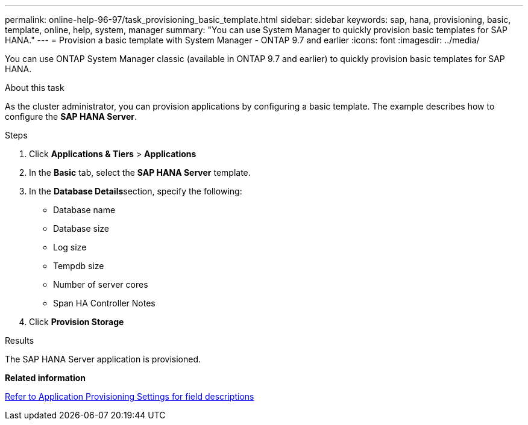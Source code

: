 ---
permalink: online-help-96-97/task_provisioning_basic_template.html
sidebar: sidebar
keywords: sap, hana, provisioning, basic, template, online, help, system, manager
summary: "You can use System Manager to quickly provision basic templates for SAP HANA."
---
= Provision a basic template with System Manager - ONTAP 9.7 and earlier
:icons: font
:imagesdir: ../media/

[.lead]
You can use ONTAP System Manager classic (available in ONTAP 9.7 and earlier) to quickly provision basic templates for SAP HANA.

.About this task

As the cluster administrator, you can provision applications by configuring a basic template. The example describes how to configure the *SAP HANA Server*.

.Steps

. Click *Applications & Tiers* > *Applications*
. In the *Basic* tab, select the *SAP HANA Server* template.
. In the **Database Details**section, specify the following:
 ** Database name
 ** Database size
 ** Log size
 ** Tempdb size
 ** Number of server cores
 ** Span HA Controller Notes
. Click *Provision Storage*

.Results

The SAP HANA Server application is provisioned.

*Related information*

link:reference_application_provisioning_settings.html[Refer to Application Provisioning Settings for field descriptions]
